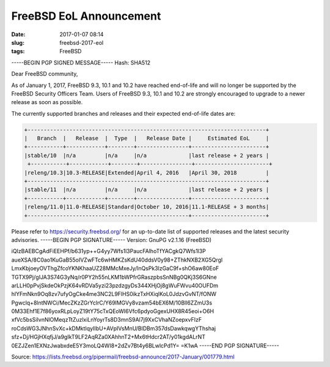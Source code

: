 FreeBSD EoL Announcement
########################
:date: 2017-01-07 08:14
:slug: freebsd-2017-eol
:tags: FreeBSD

-----BEGIN PGP SIGNED MESSAGE-----
Hash: SHA512

Dear FreeBSD community,

As of January 1, 2017, FreeBSD 9.3, 10.1 and 10.2 have reached end-of-life
and will no longer be supported by the FreeBSD Security Officers Team.
Users of FreeBSD 9.3, 10.1 and 10.2 are strongly encouraged to upgrade to
a newer release as soon as possible.

The currently supported branches and releases and their expected
end-of-life dates are:

.. code-block:: bash


	+--------------------------------------------------------------------------+
	|   Branch  |   Release  |  Type  |   Release Date |     Estimated EoL     |
	+-----------+------------+--------+----------------+-----------------------+
	|stable/10  |n/a         |n/a     |n/a             |last release + 2 years |
	 +-----------+------------+--------+----------------+-----------------------+
	|releng/10.3|10.3-RELEASE|Extended|April 4, 2016   |April 30, 2018         |
	+--------------------------------------------------------------------------+
	|stable/11  |n/a         |n/a     |n/a             |last release + 2 years |
	+-----------+------------+--------+----------------+-----------------------+
	|releng/11.0|11.0-RELEASE|Standard|October 10, 2016|11.1-RELEASE + 3 months|
	+--------------------------------------------------+-----------------------+




Please refer to https://security.freebsd.org/ for an up-to-date list of
supported releases and the latest security advisories.
-----BEGIN PGP SIGNATURE-----
Version: GnuPG v2.1.16 (FreeBSD)

iQIzBAEBCgAdFiEEHPf/b631yp++G4yy7Wfs1l3PaucFAlhoTfYACgkQ7Wfs1l3P
aueXSA/8C0ao1KuGaB55oIVZwFTc6wHMKZsKdU40ddsV0y98+ZThkNXB2XG5Qrgl
LmxKbjoeyOVThgZfcoYKNKhaaUZ28MMcMxeJy/lnQsPk3lzGaC9f+shO6aw80EoF
TGTX9Pj/gIJA3S74G3yNq/r0PY2h55nLKM1bWPfrGRaszpbsSnNBg0QKj3S6GNne
arLLH0pPvjSkdeOkPzjK64vRDVa5yzi23pzdzgyDs344XHjOj8gWuFWvu40OUFDm
hlYFmNkn9Oq8zv7ufyOgCke4me3NC2L9FlHS0ikzTxHXiqlKoL0JdzvGvNT/fONW
Pgwclq+8lntNWCi/MecZKzZGrYclrC/Y69lMGVy8vzam54bEX6M/10Bll6ZZmU3s
0M33Ehf1E7f86yoxRLpLoyZ19tY75cTxQEoWI6Vfc6pdyoGgexUHX8R45eoi+O6H
xfVc5bsSiIvnNlOMeqzTtZuzlxiLnYoyrTs8D3mnS9Al7j9XxCVhaNZoepxvFIzF
roCdsWG3JNhnSvXc+kDMktIqyIIbU+AVpIVsMnU/BlDBm357dsDawkqwgYThshaj
sfz+Dj/HGjHXqfjJ/a9gIkT9LF2AqRZa0XAhhnT2+Mx6tHdcr2AT/y01kgdALrNT
0EZJZen1EXNzJwabxdeE5Y3moLQ4WI8+2dZv7Bt4y6BLwlcPd1Y=
=K1wA
-----END PGP SIGNATURE-----


Source: `https://lists.freebsd.org/pipermail/freebsd-announce/2017-January/001779.html <https://lists.freebsd.org/pipermail/freebsd-announce/2017-January/001779.html>`_ 
